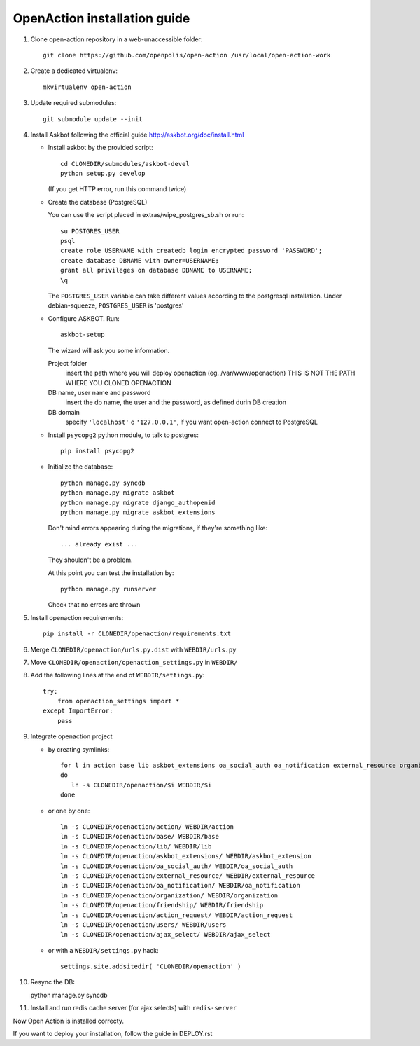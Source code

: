 OpenAction installation guide
=============================

1. Clone open-action repository in a web-unaccessible folder::
    
    git clone https://github.com/openpolis/open-action /usr/local/open-action-work

2. Create a dedicated virtualenv::

    mkvirtualenv open-action

3. Update required submodules::

    git submodule update --init 

4. Install Askbot following the official guide http://askbot.org/doc/install.html

   - Install askbot by the provided script::

         cd CLONEDIR/submodules/askbot-devel
         python setup.py develop

     (If you get HTTP error, run this command twice)

   - Create the database (PostgreSQL)

     You can use the script placed in extras/wipe_postgres_sb.sh or run::

        su POSTGRES_USER
        psql
        create role USERNAME with createdb login encrypted password 'PASSWORD'; 
        create database DBNAME with owner=USERNAME;
        grant all privileges on database DBNAME to USERNAME;
        \q  

     The ``POSTGRES_USER`` variable can take different values according to the postgresql installation.
     Under debian-squeeze, ``POSTGRES_USER`` is 'postgres'

   - Configure ASKBOT. Run::
        
        askbot-setup

     The wizard will ask you some information.
        
     Project folder
        insert the path where you will deploy openaction (eg. /var/www/openaction)
        THIS IS NOT THE PATH WHERE YOU CLONED OPENACTION

     DB name, user name and password
        insert the db name, the user and the password, as defined durin DB creation

     DB domain
        specify ``'localhost'`` o ``'127.0.0.1'``, if you want open-action connect to PostgreSQL


   - Install ``psycopg2`` python module, to talk to postgres::
        
        pip install psycopg2

   - Initialize the database::

        python manage.py syncdb 
        python manage.py migrate askbot 
        python manage.py migrate django_authopenid
        python manage.py migrate askbot_extensions

     Don't mind errors appearing during the migrations, if they're something like::

        ... already exist ...
     They shouldn't be a problem.

     At this point you can test the installation by::

         python manage.py runserver

     Check that no errors are thrown

5. Install openaction requirements::

    pip install -r CLONEDIR/openaction/requirements.txt

6. Merge ``CLONEDIR/openaction/urls.py.dist`` with ``WEBDIR/urls.py``

7. Move ``CLONEDIR/openaction/openaction_settings.py`` in ``WEBDIR/`` 

8. Add the following lines at the end of ``WEBDIR/settings.py``::

    try:
        from openaction_settings import *
    except ImportError:
        pass

9. Integrate openaction project

   - by creating symlinks::

      for l in action base lib askbot_extensions oa_social_auth oa_notification external_resource organization friendship action_request users ajax_select
      do
         ln -s CLONEDIR/openaction/$i WEBDIR/$i
      done

   - or one by one::

      ln -s CLONEDIR/openaction/action/ WEBDIR/action
      ln -s CLONEDIR/openaction/base/ WEBDIR/base
      ln -s CLONEDIR/openaction/lib/ WEBDIR/lib
      ln -s CLONEDIR/openaction/askbot_extensions/ WEBDIR/askbot_extension
      ln -s CLONEDIR/openaction/oa_social_auth/ WEBDIR/oa_social_auth
      ln -s CLONEDIR/openaction/external_resource/ WEBDIR/external_resource
      ln -s CLONEDIR/openaction/oa_notification/ WEBDIR/oa_notification
      ln -s CLONEDIR/openaction/organization/ WEBDIR/organization
      ln -s CLONEDIR/openaction/friendship/ WEBDIR/friendship
      ln -s CLONEDIR/openaction/action_request/ WEBDIR/action_request
      ln -s CLONEDIR/openaction/users/ WEBDIR/users
      ln -s CLONEDIR/openaction/ajax_select/ WEBDIR/ajax_select

   - or with a ``WEBDIR/settings.py`` hack::

      settings.site.addsitedir( 'CLONEDIR/openaction' )

10. Resync the DB::

    python manage.py syncdb

11. Install and run redis cache server (for ajax selects) with ``redis-server``

Now Open Action is installed correcty.

If you want to deploy your installation, follow the guide in DEPLOY.rst


